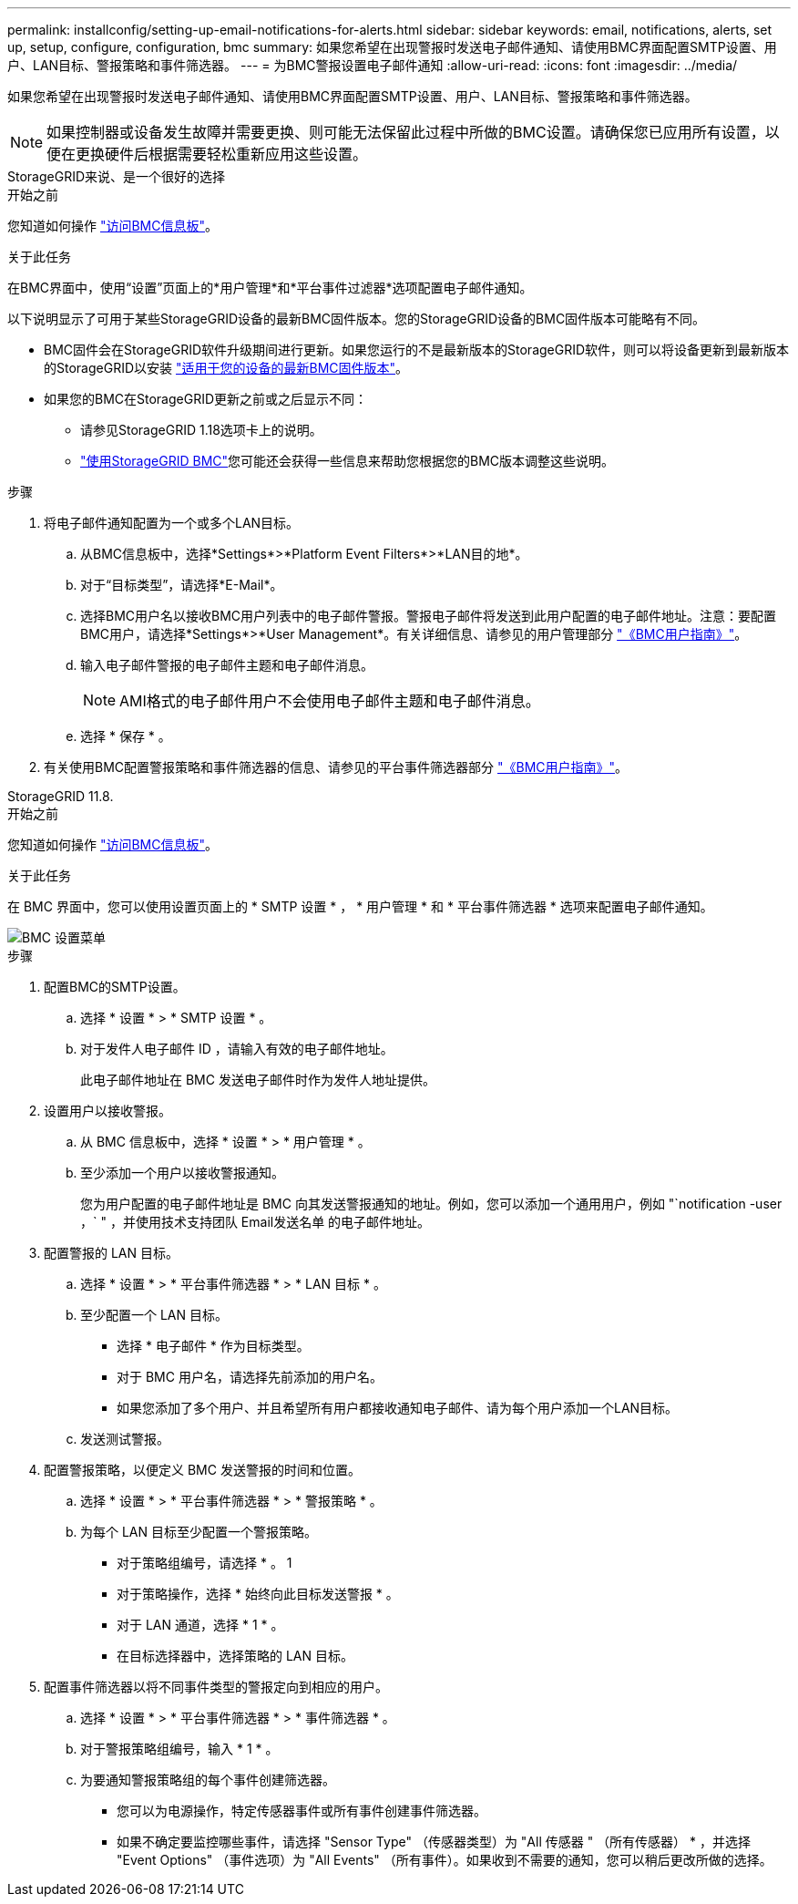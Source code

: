 ---
permalink: installconfig/setting-up-email-notifications-for-alerts.html 
sidebar: sidebar 
keywords: email, notifications, alerts, set up, setup, configure, configuration, bmc 
summary: 如果您希望在出现警报时发送电子邮件通知、请使用BMC界面配置SMTP设置、用户、LAN目标、警报策略和事件筛选器。 
---
= 为BMC警报设置电子邮件通知
:allow-uri-read: 
:icons: font
:imagesdir: ../media/


[role="lead"]
如果您希望在出现警报时发送电子邮件通知、请使用BMC界面配置SMTP设置、用户、LAN目标、警报策略和事件筛选器。


NOTE: 如果控制器或设备发生故障并需要更换、则可能无法保留此过程中所做的BMC设置。请确保您已应用所有设置，以便在更换硬件后根据需要轻松重新应用这些设置。

[role="tabbed-block"]
====
.StorageGRID来说、是一个很好的选择
--
.开始之前
您知道如何操作 link:../installconfig/accessing-bmc-interface.html["访问BMC信息板"]。

.关于此任务
在BMC界面中，使用“设置”页面上的*用户管理*和*平台事件过滤器*选项配置电子邮件通知。

以下说明显示了可用于某些StorageGRID设备的最新BMC固件版本。您的StorageGRID设备的BMC固件版本可能略有不同。

* BMC固件会在StorageGRID软件升级期间进行更新。如果您运行的不是最新版本的StorageGRID软件，则可以将设备更新到最新版本的StorageGRID以安装 https://docs.netapp.com/us-en/storagegrid/upgrade/how-your-system-is-affected-during-upgrade.html#appliance-firmware-is-upgraded["适用于您的设备的最新BMC固件版本"]。
* 如果您的BMC在StorageGRID更新之前或之后显示不同：
+
** 请参见StorageGRID 1.18选项卡上的说明。
** link:../commonhardware/use-bmc.html["使用StorageGRID BMC"]您可能还会获得一些信息来帮助您根据您的BMC版本调整这些说明。




.步骤
. 将电子邮件通知配置为一个或多个LAN目标。
+
.. 从BMC信息板中，选择*Settings*>*Platform Event Filters*>*LAN目的地*。
.. 对于“目标类型”，请选择*E-Mail*。
.. 选择BMC用户名以接收BMC用户列表中的电子邮件警报。警报电子邮件将发送到此用户配置的电子邮件地址。注意：要配置BMC用户，请选择*Settings*>*User Management*。有关详细信息、请参见的用户管理部分 https://kb.netapp.com/hybrid/StorageGRID/Platforms/How_to_use_StorageGRID_Appliance_BMC_with_vendor_supplied_user_guide["《BMC用户指南》"^]。
.. 输入电子邮件警报的电子邮件主题和电子邮件消息。
+

NOTE: AMI格式的电子邮件用户不会使用电子邮件主题和电子邮件消息。

.. 选择 * 保存 * 。


. 有关使用BMC配置警报策略和事件筛选器的信息、请参见的平台事件筛选器部分 https://kb.netapp.com/hybrid/StorageGRID/Platforms/How_to_use_StorageGRID_Appliance_BMC_with_vendor_supplied_user_guide["《BMC用户指南》"^]。


--
.StorageGRID 11.8.
--
.开始之前
您知道如何操作 link:../installconfig/accessing-bmc-interface.html["访问BMC信息板"]。

.关于此任务
在 BMC 界面中，您可以使用设置页面上的 * SMTP 设置 * ， * 用户管理 * 和 * 平台事件筛选器 * 选项来配置电子邮件通知。

image::../media/bmc_settings_menu.png[BMC 设置菜单]

.步骤
. 配置BMC的SMTP设置。
+
.. 选择 * 设置 * > * SMTP 设置 * 。
.. 对于发件人电子邮件 ID ，请输入有效的电子邮件地址。
+
此电子邮件地址在 BMC 发送电子邮件时作为发件人地址提供。



. 设置用户以接收警报。
+
.. 从 BMC 信息板中，选择 * 设置 * > * 用户管理 * 。
.. 至少添加一个用户以接收警报通知。
+
您为用户配置的电子邮件地址是 BMC 向其发送警报通知的地址。例如，您可以添加一个通用用户，例如 "`notification -user ，` " ，并使用技术支持团队 Email发送名单 的电子邮件地址。



. 配置警报的 LAN 目标。
+
.. 选择 * 设置 * > * 平台事件筛选器 * > * LAN 目标 * 。
.. 至少配置一个 LAN 目标。
+
*** 选择 * 电子邮件 * 作为目标类型。
*** 对于 BMC 用户名，请选择先前添加的用户名。
*** 如果您添加了多个用户、并且希望所有用户都接收通知电子邮件、请为每个用户添加一个LAN目标。


.. 发送测试警报。


. 配置警报策略，以便定义 BMC 发送警报的时间和位置。
+
.. 选择 * 设置 * > * 平台事件筛选器 * > * 警报策略 * 。
.. 为每个 LAN 目标至少配置一个警报策略。
+
*** 对于策略组编号，请选择 * 。 1
*** 对于策略操作，选择 * 始终向此目标发送警报 * 。
*** 对于 LAN 通道，选择 * 1 * 。
*** 在目标选择器中，选择策略的 LAN 目标。




. 配置事件筛选器以将不同事件类型的警报定向到相应的用户。
+
.. 选择 * 设置 * > * 平台事件筛选器 * > * 事件筛选器 * 。
.. 对于警报策略组编号，输入 * 1 * 。
.. 为要通知警报策略组的每个事件创建筛选器。
+
*** 您可以为电源操作，特定传感器事件或所有事件创建事件筛选器。
*** 如果不确定要监控哪些事件，请选择 "Sensor Type" （传感器类型）为 "All 传感器 " （所有传感器） * ，并选择 "Event Options" （事件选项）为 "All Events" （所有事件）。如果收到不需要的通知，您可以稍后更改所做的选择。






--
====